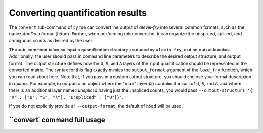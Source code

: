 Converting quantification results
=================================

The ``convert`` sub-command of ``pyroe`` can convert the output of `alevin-fry` into several common formats, such as 
the native `AnnData` format (``h5ad``).  Further, when performing this conversion, it can organize the unspliced, 
spliced, and ambiguous counts as desired by the user.

The sub-command takes as input a quantification directory produced by ``alevin-fry``, and an output location.
Additionally, the user should pass in command line parameters to describe the desired output structure, and
output format. The output structure defines how the ``U``, ``S``, and ``A`` layers of the input quantification should
be represented in the converted matrix.  The syntax for this flag exactly mimics the ``output_format`` argument of
the ``load_fry`` function, which you can read about `here <https://github.com/COMBINE-lab/pyroe#load_fry-notes>`_.
Note that, if you pass in a custom output structure, you should enclose your format description in quotes.  For
example, to output to an object where the "main" layer (``X``) contains the sum of ``U``, ``S``, and ``A``, and where
there is an additional layer named `unspliced` having just the unspliced counts, you would pass
``--output-structure '{ "X" : ["U", "S", "A"], "unspliced" : ["U"]}'``. 

If you do not explicitly provide an ``--output-format``, the default of ``h5ad`` will be used.

``convert` command full usage
-----------------------------

.. code:: bash 
  usage: pyroe convert [-h] [--output-structure OUTPUT_STRUCTURE] [--output-format OUTPUT_FORMAT] quant_dir output

  positional arguments:
    quant_dir             The input quantification directory containing the matrix to be converted.
    output                The output name where the quantification matrix should be written. For `csvs` output format, this will be a directory. For all others, it will be a file.

  optional arguments:
    -h, --help            show this help message and exit
    --output-structure OUTPUT_STRUCTURE
                          The structure that U,S and A counts should occupy in the output matrix.
    --output-format OUTPUT_FORMAT
                          The format in which the output should be written, one of {'loom', 'h5ad', 'zarr', 'csvs'}.
